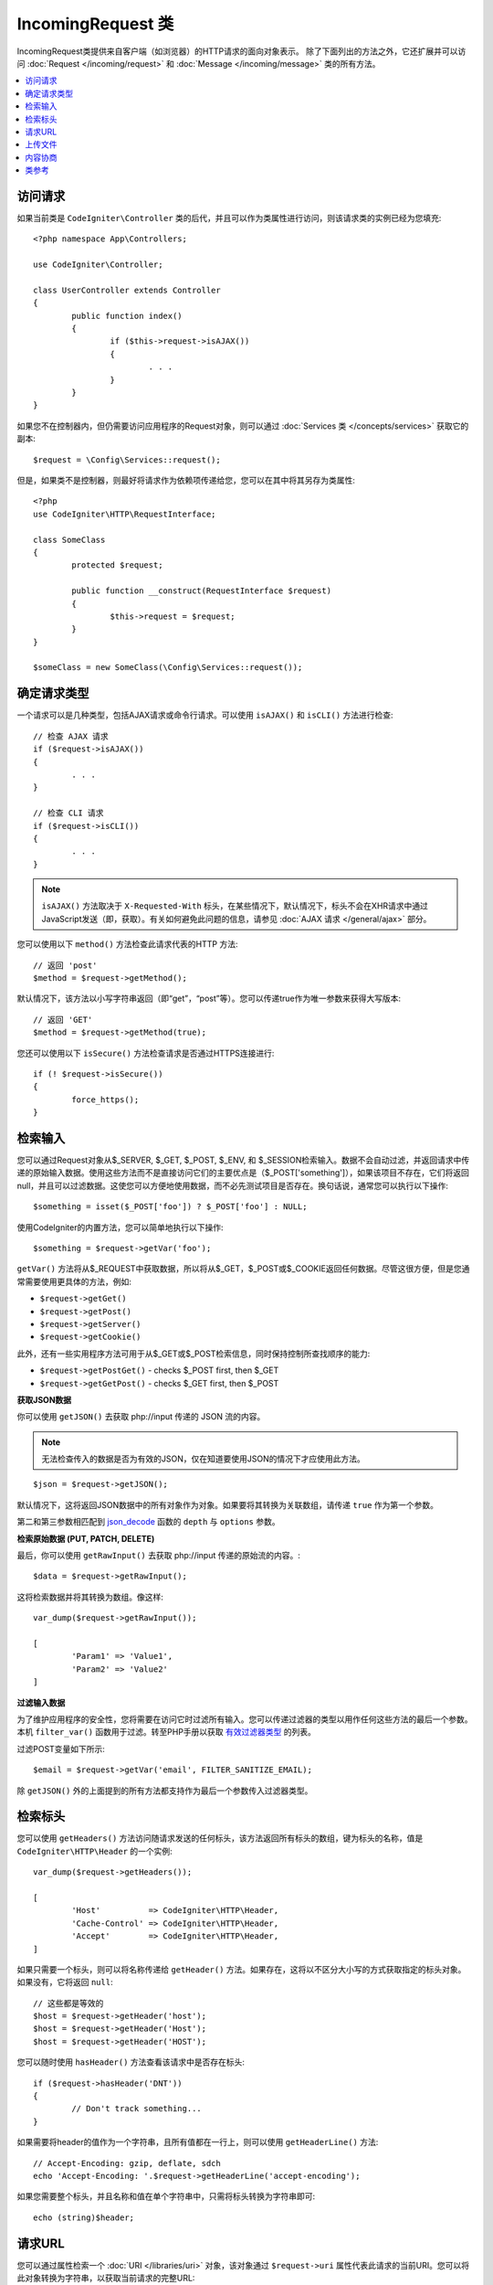 *********************
IncomingRequest 类
*********************

IncomingRequest类提供来自客户端（如浏览器）的HTTP请求的面向对象表示。 除了下面列出的方法之外，它还扩展并可以访问 :doc:`Request </incoming/request>` 和 :doc:`Message </incoming/message>` 类的所有方法。

.. contents::
    :local:
    :depth: 2

访问请求
--------------

如果当前类是 ``CodeIgniter\Controller`` 类的后代，并且可以作为类属性进行访问，则该请求类的实例已经为您填充::

        <?php namespace App\Controllers;

        use CodeIgniter\Controller;

	class UserController extends Controller
	{
		public function index()
		{
			if ($this->request->isAJAX())
			{
				. . .
			}
		}
	}

如果您不在控制器内，但仍需要访问应用程序的Request对象，则可以通过 :doc:`Services 类 </concepts/services>` 获取它的副本::

	$request = \Config\Services::request();

但是，如果类不是控制器，则最好将请求作为依赖项传递给您，您可以在其中将其另存为类属性::

	<?php
        use CodeIgniter\HTTP\RequestInterface;

	class SomeClass
	{
		protected $request;

		public function __construct(RequestInterface $request)
		{
			$this->request = $request;
		}
	}

	$someClass = new SomeClass(\Config\Services::request());

确定请求类型
---------------

一个请求可以是几种类型，包括AJAX请求或命令行请求。可以使用 ``isAJAX()`` 和 ``isCLI()`` 方法进行检查::

	// 检查 AJAX 请求
	if ($request->isAJAX())
	{
		. . .
	}

	// 检查 CLI 请求
	if ($request->isCLI())
	{
		. . .
	}

.. note:: ``isAJAX()`` 方法取决于 ``X-Requested-With`` 标头，在某些情况下，默认情况下，标头不会在XHR请求中通过JavaScript发送（即，获取）。有关如何避免此问题的信息，请参见 :doc:`AJAX 请求 </general/ajax>` 部分。

您可以使用以下 ``method()`` 方法检查此请求代表的HTTP 方法::

	// 返回 'post'
	$method = $request->getMethod();

默认情况下，该方法以小写字符串返回（即“get”，“post”等）。您可以传递true作为唯一参数来获得大写版本::

	// 返回 'GET'
	$method = $request->getMethod(true);

您还可以使用以下 ``isSecure()`` 方法检查请求是否通过HTTPS连接进行::

	if (! $request->isSecure())
	{
		force_https();
	}

检索输入
---------------

您可以通过Request对象从$_SERVER, $_GET, $_POST, $_ENV, 和 $_SESSION检索输入。数据不会自动过滤，并返回请求中传递的原始输入数据。使用这些方法而不是直接访问它们的主要优点是（$_POST['something']），如果该项目不存在，它们将返回null，并且可以过滤数据。这使您可以方便地使用数据，而不必先测试项目是否存在。换句话说，通常您可以执行以下操作::

	$something = isset($_POST['foo']) ? $_POST['foo'] : NULL;

使用CodeIgniter的内置方法，您可以简单地执行以下操作::

	$something = $request->getVar('foo');

``getVar()`` 方法将从$_REQUEST中获取数据，所以将从$_GET，$_POST或$_COOKIE返回任何数据。尽管这很方便，但是您通常需要使用更具体的方法，例如:

* ``$request->getGet()``
* ``$request->getPost()``
* ``$request->getServer()``
* ``$request->getCookie()``

此外，还有一些实用程序方法可用于从$_GET或$_POST检索信息，同时保持控制所查找顺序的能力:

* ``$request->getPostGet()`` - checks $_POST first, then $_GET
* ``$request->getGetPost()`` - checks $_GET first, then $_POST

**获取JSON数据**

你可以使用 ``getJSON()`` 去获取 php://input 传递的 JSON 流的内容。

.. note::  无法检查传入的数据是否为有效的JSON，仅在知道要使用JSON的情况下才应使用此方法。

::

	$json = $request->getJSON();

默认情况下，这将返回JSON数据中的所有对象作为对象。如果要将其转换为关联数组，请传递 ``true`` 作为第一个参数。

第二和第三参数相匹配到 `json_decode <https://www.php.net/manual/en/function.json-decode.php>`_ 函数的 ``depth`` 与 ``options`` 参数。

**检索原始数据 (PUT, PATCH, DELETE)**

最后，你可以使用 ``getRawInput()`` 去获取 php://input 传递的原始流的内容。::

	$data = $request->getRawInput();

这将检索数据并将其转换为数组。像这样::

	var_dump($request->getRawInput());

	[
		'Param1' => 'Value1',
		'Param2' => 'Value2'
	]

**过滤输入数据**

为了维护应用程序的安全性，您将需要在访问它时过滤所有输入。您可以传递过滤器的类型以用作任何这些方法的最后一个参数。本机 ``filter_var()`` 函数用于过滤。转至PHP手册以获取 `有效过滤器类型 <https://www.php.net/manual/en/filter.filters.php>`_ 的列表。

过滤POST变量如下所示::

	$email = $request->getVar('email', FILTER_SANITIZE_EMAIL);

除 ``getJSON()`` 外的上面提到的所有方法都支持作为最后一个参数传入过滤器类型。

检索标头
---------------

您可以使用 ``getHeaders()`` 方法访问随请求发送的任何标头，该方法返回所有标头的数组，键为标头的名称，值是 ``CodeIgniter\HTTP\Header`` 的一个实例::

	var_dump($request->getHeaders());

	[
		'Host'          => CodeIgniter\HTTP\Header,
		'Cache-Control' => CodeIgniter\HTTP\Header,
		'Accept'        => CodeIgniter\HTTP\Header,
	]

如果只需要一个标头，则可以将名称传递给 ``getHeader()`` 方法。如果存在，这将以不区分大小写的方式获取指定的标头对象。如果没有，它将返回 ``null``::

	// 这些都是等效的
	$host = $request->getHeader('host');
	$host = $request->getHeader('Host');
	$host = $request->getHeader('HOST');

您可以随时使用 ``hasHeader()`` 方法查看该请求中是否存在标头::

	if ($request->hasHeader('DNT'))
	{
		// Don't track something...
	}

如果需要将header的值作为一个字符串，且所有值都在一行上，则可以使用 ``getHeaderLine()`` 方法::

    // Accept-Encoding: gzip, deflate, sdch
    echo 'Accept-Encoding: '.$request->getHeaderLine('accept-encoding');

如果您需要整个标头，并且名称和值在单个字符串中，只需将标头转换为字符串即可::

	echo (string)$header;

请求URL
---------------

您可以通过属性检索一个 :doc:`URI </libraries/uri>` 对象，该对象通过 ``$request->uri`` 属性代表此请求的当前URI。您可以将此对象转换为字符串，以获取当前请求的完整URL::

	$uri = (string)$request->uri;

该对象使您能够完全自行捕获请求的任何部分::

	$uri = $request->uri;

	echo $uri->getScheme();         // http
	echo $uri->getAuthority();      // snoopy:password@example.com:88
	echo $uri->getUserInfo();       // snoopy:password
	echo $uri->getHost();           // example.com
	echo $uri->getPort();           // 88
	echo $uri->getPath();           // /path/to/page
	echo $uri->getQuery();          // foo=bar&bar=baz
	echo $uri->getSegments();       // ['path', 'to', 'page']
	echo $uri->getSegment(1);       // 'path'
	echo $uri->getTotalSegments();  // 3

上传文件
---------------

可以通过 ``$request->getFiles()`` 检索有关所有上传文件的信息，该信息返回一个 :doc:`FileCollection </libraries/uploaded_files>` 实例。这有助于减轻使用上传文件的痛苦，并使用最佳做法来最大程度地减少任何安全风险。

::

	$files = $request->getFiles();

	// 按HTML表单中给定的名称获取文件
	if ($files->hasFile('uploadedFile')
	{
		$file = $files->getFile('uploadedfile');

		// 生成新的安全名称
		$name = $file->getRandomName();

		// 把文件移到新目录
		$file->move('/path/to/dir', $name);

		echo $file->getSize('mb');      // 1.23
		echo $file->getExtension();     // jpg
		echo $file->getType();          // image/jpg
	}

您可以根据HTML文件输入中提供的文件名，检索单独上传的单个文件::

	$file = $request->getFile('uploadedfile');

您可以根据HTML文件输入中提供的文件名，检索作为多文件上传的一部分上传的同名文件数组::

	$files = $request->getFileMultiple('uploadedfile');

内容协商
---------------

您可以轻松地通过 ``negotiate()`` 方法与请求协商内容类型::

	$language    = $request->negotiate('language', ['en-US', 'en-GB', 'fr', 'es-mx']);
	$imageType   = $request->negotiate('media', ['image/png', 'image/jpg']);
	$charset     = $request->negotiate('charset', ['UTF-8', 'UTF-16']);
	$contentType = $request->negotiate('media', ['text/html', 'text/xml']);
	$encoding    = $request->negotiate('encoding', ['gzip', 'compress']);

有关更多详细信息，请参见 :doc:`内容协商 </incoming/content_negotiation>` 页面。

类参考
--------------

.. note:: 除了此处列出的方法之外，此类还继承了 :doc:`Request 类 </incoming/request>` 和 :doc:`Message 类 </incoming/message>` 中的方法。

可用的父类提供的方法是:

* :meth:`CodeIgniter\\HTTP\\Request::getIPAddress`
* :meth:`CodeIgniter\\HTTP\\Request::validIP`
* :meth:`CodeIgniter\\HTTP\\Request::getMethod`
* :meth:`CodeIgniter\\HTTP\\Request::getServer`
* :meth:`CodeIgniter\\HTTP\\Message::getBody`
* :meth:`CodeIgniter\\HTTP\\Message::setBody`
* :meth:`CodeIgniter\\HTTP\\Message::populateHeaders`
* :meth:`CodeIgniter\\HTTP\\Message::headers`
* :meth:`CodeIgniter\\HTTP\\Message::header`
* :meth:`CodeIgniter\\HTTP\\Message::headerLine`
* :meth:`CodeIgniter\\HTTP\\Message::setHeader`
* :meth:`CodeIgniter\\HTTP\\Message::removeHeader`
* :meth:`CodeIgniter\\HTTP\\Message::appendHeader`
* :meth:`CodeIgniter\\HTTP\\Message::protocolVersion`
* :meth:`CodeIgniter\\HTTP\\Message::setProtocolVersion`
* :meth:`CodeIgniter\\HTTP\\Message::negotiateMedia`
* :meth:`CodeIgniter\\HTTP\\Message::negotiateCharset`
* :meth:`CodeIgniter\\HTTP\\Message::negotiateEncoding`
* :meth:`CodeIgniter\\HTTP\\Message::negotiateLanguage`
* :meth:`CodeIgniter\\HTTP\\Message::negotiateLanguage`

.. php:class:: CodeIgniter\\HTTP\\IncomingRequest

	.. php:method:: isCLI()

		:returns: 如果请求是从命令行启动的，则为true，否则为false。
		:rtype: bool

	.. php:method:: isAJAX()

		:returns: 如果请求是AJAX请求，则为true，否则为false。
		:rtype: bool

	.. php:method:: isSecure()

		:returns: 如果请求是HTTPS请求，则为true，否则为false。
		:rtype: bool

	.. php:method:: getVar([$index = null[, $filter = null[, $flags = null]]])

		:param  string  $index: 要查找的变量/键的名称。
		:param  int     $filter: 要应用的过滤器类型。可以在 `filters <https://www.php.net/manual/en/filter.filters.php>`_ 找到过滤器列表。
		:param  int     $flags: 要应用的标志。可以在 `filters flags <https://www.php.net/manual/en/filter.filters.flags.php>`_ 找到标志列表
		:returns:   不传参数会返回 ``$_REQUEST`` 中的所有元素，传参并且参数存在则返回对应的 ``$_REQUEST`` 值，不存在返回 null
		:rtype: mixed|null

		第一个参数将包含您要查找的REQUEST项的名称::

			$request->getVar('some_data');

		如果您要检索的项目不存在，则该方法返回null。

		第二个可选参数使您可以通过PHP的过滤器运行数据。传递所需的过滤器类型作为第二个参数::

			$request->getVar('some_data', FILTER_SANITIZE_STRING);

		要返回所有POST项目的数组，请不带任何参数调用。

		要返回所有POST项目并通过过滤器，请将第一个参数设置为null，同时将第二个参数设置为要使用的过滤器::

			$request->getVar(null, FILTER_SANITIZE_STRING); // 返回所有清理字符串的POST项目

		要返回包含多个POST参数的数组，请将所有必需的键作为数组传递::

			$request->getVar(['field1', 'field2']);

		此处应用了相同的规则，要通过过滤检索参数，请将第二个参数设置为要应用的过滤器类型::

			$request->getVar(['field1', 'field2'], FILTER_SANITIZE_STRING);

	.. php:method:: getGet([$index = null[, $filter = null[, $flags = null]]])

		:param  string  $index: 要查找的变量/键的名称。
		:param  int  $filter: 要应用的过滤器类型。可以在 `filters <https://www.php.net/manual/en/filter.filters.php>`_ 找到过滤器列表。
		:param  int     $flags: 要应用的标志。可以在 `filters flags <https://www.php.net/manual/en/filter.filters.flags.php>`_ 找到标志列表 
		:returns:   不传参数会返回 ``$_GET`` 中的所有元素，传参并且参数存在则返回对应的 ``$_GET`` 值，不存在返回 null
		:rtype: mixed|null

		此方法与 ``getVar()`` 相同，只不过它仅获取GET数据。

	.. php:method:: getPost([$index = null[, $filter = null[, $flags = null]]])

		:param  string  $index: 要查找的变量/键的名称。
		:param  int  $filter: 要应用的过滤器类型。可以在 `filters <https://www.php.net/manual/en/filter.filters.php>`_ 找到过滤器列表。
		:param  int     $flags: 要应用的标志。可以在 `filters flags <https://www.php.net/manual/en/filter.filters.flags.php>`_ 找到标志列表 
		:returns:   不传参数会返回 ``$_POST`` 中的所有元素，传参并且参数存在则返回对应的 ``$_POST`` 值，不存在返回 null
		:rtype: mixed|null

			此方法与 ``getVar()`` 相同，只不过它仅获取POST数据。

	.. php:method:: getPostGet([$index = null[, $filter = null[, $flags = null]]])

		:param  string  $index: 要查找的变量/键的名称。
		:param  int     $filter: 要应用的过滤器类型。可以在 `filters <https://www.php.net/manual/en/filter.filters.php>`_ 找到过滤器列表。
		:param  int     $flags: 要应用的标志。可以在 `filters flags <https://www.php.net/manual/en/filter.filters.flags.php>`_ 找到标志列表
		:returns:   不传参数会返回 ``$_POST`` 中的所有元素，传参并且参数存在则返回对应的 ``$_POST`` 值，不存在返回 null
		:rtype: mixed|null

		此方法的工作方式与 ``getPost()`` 和 ``getGet()`` 几乎相同，仅相结合。它将在POST和GET流中搜索数据，首先在POST中查找，然后在GET中查找::

			$request->getPostGet('field1');

	.. php:method:: getGetPost([$index = null[, $filter = null[, $flags = null]]])

		:param  string  $index: 要查找的变量/键的名称。
		:param  int     $filter: 要应用的过滤器类型。可以在 `filters <https://www.php.net/manual/en/filter.filters.php>`_ 找到过滤器列表。
		:param  int     $flags: 要应用的标志。可以在 `filters flags <https://www.php.net/manual/en/filter.filters.flags.php>`_ 找到标志列表
		:returns:   不传参数会返回 ``$_POST`` 中的所有元素，传参并且参数存在则返回对应的 ``$_POST`` 值，不存在返回 null
		:rtype: mixed|null

		此方法的工作方式与 ``getPost()`` 和 ``getGet()`` 几乎相同，仅相结合。它将在POST和GET流中搜索数据，首先在GET中查找，然后在POST中查找::

			$request->getGetPost('field1');

	.. php:method:: getCookie([$index = null[, $filter = null[, $flags = null]]])

                :noindex:
		:param	mixed	$index: COOKIE名称
		:param  int     $filter: 要应用的过滤器类型。可以在 `filters <https://www.php.net/manual/en/filter.filters.php>`_ 找到过滤器列表。
		:param  int     $flags: 要应用的标志。可以在 `filters flags <https://www.php.net/manual/en/filter.filters.flags.php>`_ 找到标志列表 
		:returns:	不传参数会返回 ``$_COOKIE`` 中的所有元素，传参并且参数存在则返回对应的 ``$_COOKIE`` 值，不存在返回 null
		:rtype:	mixed

		此方法与 ``getPost()`` 和 ``getGet()`` 相同，只不过它仅获取cookie数据。::

			$request->getCookie('some_cookie');
			$request->getCookie('some_cookie', FILTER_SANITIZE_STRING); // 带过滤器

		要返回包含多个Cookie值的数组，请将所有必需的键作为数组传递::

			$request->getCookie(['some_cookie', 'some_cookie2']);

		.. note:: 与 :doc:`Cookie Helper <../helpers/cookie_helper>` 函数中的 :php:func:`get_cookie()` 不同，该方法不会自动添加配置中 ``$config['cookie_prefix']`` 的值。

	.. php:method:: getServer([$index = null[, $filter = null[, $flags = null]]])

		:param	mixed	$index: 值名称
		:param  int     $filter: 要应用的过滤器类型。可以在 `filters <https://www.php.net/manual/en/filter.filters.php>`_ 找到过滤器列表。
		:param  int     $flags: 要应用的标志。可以在 `filters flags <https://www.php.net/manual/en/filter.filters.flags.php>`_ 找到标志列表
		:returns:	$ _SERVER项目值（如果找到），否则为NULL
		:rtype:	mixed

		此方法是与 ``getPost()``, ``getGet()`` 和 ``getCookie()`` 方法相同的，只不过仅用来取得getServer数据（$_SERVER）::

			$request->getServer('some_data');

		要返回多个 ``$_SERVER`` 值的数组，请将所有必需的键作为数组传递。
		::

			$request->getServer(['SERVER_PROTOCOL', 'REQUEST_URI']);

	.. php:method:: getUserAgent([$filter = null])

		:param  int  $filter: 要应用的过滤器类型。可以在 `filters <https://www.php.net/manual/en/filter.filters.php>`_ 找到过滤器列表。  
		:returns:  在SERVER数据中找到的用户代理字符串，如果未找到，则为null。
		:rtype: mixed

		此方法从SERVER数据返回用户代理字符串::

			$request->getUserAgent();
